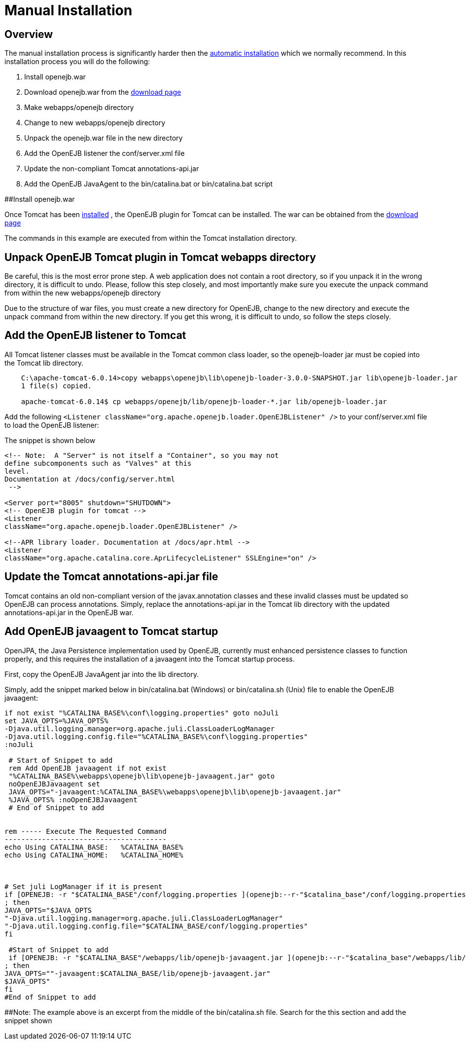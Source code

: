 # Manual Installation
:index-group: Unrevised
:jbake-date: 2018-12-05
:jbake-type: page
:jbake-status: published


== Overview

The manual installation process is significantly harder then the
link:tomcat.html[automatic installation] which we normally recommend. In
this installation process you will do the following:

[arabic]
. Install openejb.war
. Download openejb.war from the
http://tomee.apache.org/downloads.html[download page]
. Make webapps/openejb directory
. Change to new webapps/openejb directory
. Unpack the openejb.war file in the new directory
. Add the OpenEJB listener the conf/server.xml file
. Update the non-compliant Tomcat annotations-api.jar
. Add the OpenEJB JavaAgent to the bin/catalina.bat or bin/catalina.bat
script

##Install openejb.war

Once Tomcat has been link:tomcat-installation.html[installed] , the
OpenEJB plugin for Tomcat can be installed. The war can be obtained from
the http://tomee.apache.org/downloads.html[download page]

The commands in this example are executed from within the Tomcat
installation directory.

== Unpack OpenEJB Tomcat plugin in Tomcat webapps directory

Be careful, this is the most error prone step. A web application does
not contain a root directory, so if you unpack it in the wrong
directory, it is difficult to undo. Please, follow this step closely,
and most importantly make sure you execute the unpack command from
within the new webapps/openejb directory

Due to the structure of war files, you must create a new directory for
OpenEJB, change to the new directory and execute the unpack command from
within the new directory. If you get this wrong, it is difficult to
undo, so follow the steps closely.

== Add the OpenEJB listener to Tomcat

All Tomcat listener classes must be available in the Tomcat common class
loader, so the openejb-loader jar must be copied into the Tomcat lib
directory.

[source,java]
----
    C:\apache-tomcat-6.0.14>copy webapps\openejb\lib\openejb-loader-3.0.0-SNAPSHOT.jar lib\openejb-loader.jar
    1 file(s) copied.

    apache-tomcat-6.0.14$ cp webapps/openejb/lib/openejb-loader-*.jar lib/openejb-loader.jar
----

Add the following
`<Listener className="org.apache.openejb.loader.OpenEJBListener" />` to
your conf/server.xml file to load the OpenEJB listener:

The snippet is shown below

[source,xml]
----
<!-- Note:  A "Server" is not itself a "Container", so you may not
define subcomponents such as "Valves" at this
level.
Documentation at /docs/config/server.html
 -->

<Server port="8005" shutdown="SHUTDOWN">
<!-- OpenEJB plugin for tomcat -->
<Listener
className="org.apache.openejb.loader.OpenEJBListener" />

<!--APR library loader. Documentation at /docs/apr.html -->    
<Listener
className="org.apache.catalina.core.AprLifecycleListener" SSLEngine="on" />
----

== Update the Tomcat annotations-api.jar file

Tomcat contains an old non-compliant version of the javax.annotation
classes and these invalid classes must be updated so OpenEJB can process
annotations. Simply, replace the annotations-api.jar in the Tomcat lib
directory with the updated annotations-api.jar in the OpenEJB war.

== Add OpenEJB javaagent to Tomcat startup

OpenJPA, the Java Persistence implementation used by OpenEJB, currently
must enhanced persistence classes to function properly, and this
requires the installation of a javaagent into the Tomcat startup
process.

First, copy the OpenEJB JavaAgent jar into the lib directory.

Simply, add the snippet marked below in bin/catalina.bat (Windows) or
bin/catalina.sh (Unix) file to enable the OpenEJB javaagent:

[source,properties]
----
if not exist "%CATALINA_BASE%\conf\logging.properties" goto noJuli
set JAVA_OPTS=%JAVA_OPTS%
-Djava.util.logging.manager=org.apache.juli.ClassLoaderLogManager
-Djava.util.logging.config.file="%CATALINA_BASE%\conf\logging.properties"
:noJuli

 # Start of Snippet to add
 rem Add OpenEJB javaagent if not exist
 "%CATALINA_BASE%\webapps\openejb\lib\openejb-javaagent.jar" goto
 noOpenEJBJavaagent set
 JAVA_OPTS="-javaagent:%CATALINA_BASE%\webapps\openejb\lib\openejb-javaagent.jar"
 %JAVA_OPTS% :noOpenEJBJavaagent
 # End of Snippet to add


rem ----- Execute The Requested Command
---------------------------------------
echo Using CATALINA_BASE:   %CATALINA_BASE%
echo Using CATALINA_HOME:   %CATALINA_HOME%



# Set juli LogManager if it is present
if [OPENEJB: -r "$CATALINA_BASE"/conf/logging.properties ](openejb:--r-"$catalina_base"/conf/logging.properties-.html)
; then
JAVA_OPTS="$JAVA_OPTS
"-Djava.util.logging.manager=org.apache.juli.ClassLoaderLogManager"
"-Djava.util.logging.config.file="$CATALINA_BASE/conf/logging.properties"
fi

 #Start of Snippet to add
 if [OPENEJB: -r "$CATALINA_BASE"/webapps/lib/openejb-javaagent.jar ](openejb:--r-"$catalina_base"/webapps/lib/openejb-javaagent.jar-.html)
; then
JAVA_OPTS=""-javaagent:$CATALINA_BASE/lib/openejb-javaagent.jar"
$JAVA_OPTS"
fi
#End of Snippet to add
----

##Note: The example above is an excerpt from the middle of the
bin/catalina.sh file. Search for the this section and add the snippet
shown
